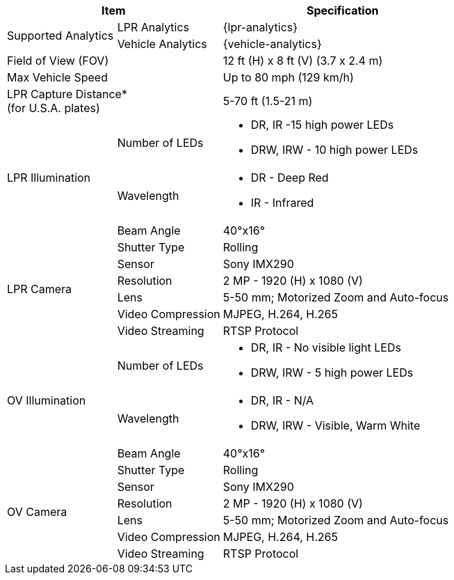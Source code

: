 [options="header",cols="24,23,53"]
|===
2+.^| Item
// {set:cellbgcolor:#c0c0c0}

.^| Specification
// {set:cellbgcolor:#c0c0c0}

.2+.^| Supported Analytics
{set:cellbgcolor!}
.^| LPR Analytics
.^| {lpr-analytics}


.^| Vehicle Analytics
.^| {vehicle-analytics}

2+.^| Field of View (FOV)

.^| 12 ft (H) x 8 ft (V) (3.7 x 2.4 m)

2+.^| Max Vehicle Speed

.^| Up to 80 mph (129 km/h)

2+.^| LPR Capture Distance+++*+++ +
(for U.S.A. plates)

.^| 5-70 ft (1.5-21 m)

.3+.^| LPR Illumination
.1+.^| Number of LEDs
.^a| * DR, IR -15 high power LEDs
* DRW, IRW - 10 high power LEDs


.1+.^| Wavelength
.^a| * DR - Deep Red
* IR - Infrared


.1+.^| Beam Angle
.^| 40°x16°

.6+.^| LPR Camera
.^| Shutter Type
.^| Rolling


.^| Sensor
.^| Sony IMX290


.^| Resolution
.^| 2 MP - 1920 (H) x 1080 (V)


.^| Lens
.^| 5-50 mm; Motorized Zoom and Auto-focus


.^| Video Compression
.^| MJPEG, H.264, H.265


.^| Video Streaming
.^| RTSP Protocol

.3+.^| OV Illumination
.1+.^| Number of LEDs
.^a| * DR, IR - No visible light LEDs
* DRW, IRW - 5 high power LEDs


.1+.^| Wavelength
.^a| * DR, IR - N/A
* DRW, IRW - Visible, Warm White


.^| Beam Angle
.^| 40°x16°

.6+.^| OV Camera
.^| Shutter Type
.^| Rolling


.^| Sensor
.^| Sony IMX290


.^| Resolution
.^| 2 MP - 1920 (H) x 1080 (V)


.^| Lens
.^| 5-50 mm; Motorized Zoom and Auto-focus


.^| Video Compression
.^| MJPEG, H.264, H.265


.^| Video Streaming
.^| RTSP Protocol

